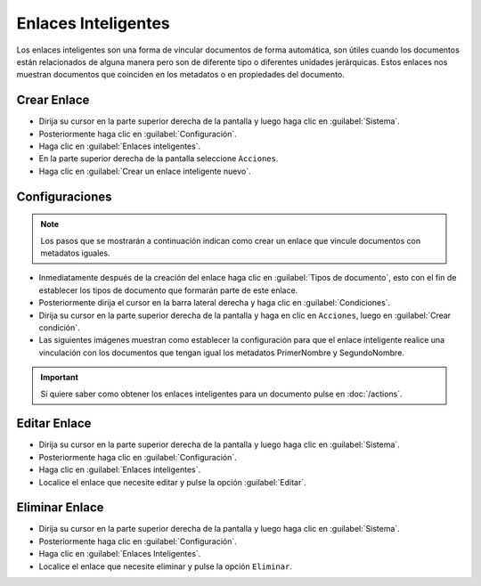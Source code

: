 ====================
Enlaces Inteligentes
====================


Los enlaces inteligentes son una forma de vincular documentos de forma automática, son útiles cuando los documentos están relacionados de alguna manera pero son de diferente tipo o diferentes unidades jerárquicas. Estos enlaces nos muestran documentos que coinciden en los metadatos o en propiedades del documento.



Crear Enlace
==============



* Dirija su cursor en la parte superior derecha de la pantalla y luego haga clic en :guilabel:`Sistema`.
* Posteriormente haga clic en :guilabel:`Configuración`.
* Haga clic en :guilabel:`Enlaces inteligentes`.
* En la parte superior derecha de la pantalla seleccione ``Acciones``.
* Haga clic en :guilabel:`Crear un enlace inteligente nuevo`.

.. image:: /image/CrearEnlace.gif




Configuraciones
===============

.. note::
	Los pasos que se mostrarán a continuación indican como crear un enlace que vincule documentos con metadatos iguales.


* Inmediatamente después de la creación del enlace haga clic en :guilabel:`Tipos de documento`, esto con el fin de establecer los tipos de documento que formarán parte de este enlace.
* Posteriormente dirija el cursor en la barra lateral derecha y haga clic en :guilabel:`Condiciones`.
* Dirija su cursor en la parte superior derecha de la pantalla y haga en clic en ``Acciones``, luego en :guilabel:`Crear condición`.
* Las siguientes imágenes muestran como establecer la configuración para que el enlace inteligente realice una vinculación con los documentos que tengan igual los metadatos PrimerNombre y SegundoNombre.

.. image:: /image/Enlace1.png
.. image:: /image/Enlace2.png



.. important::
	Si quiere saber como obtener los enlaces inteligentes para un documento pulse en :doc:`/actions`.




Editar Enlace
================

* Dirija su cursor en la parte superior derecha de la pantalla y luego haga clic en :guilabel:`Sistema`.
* Posteriormente haga clic en :guilabel:`Configuración`.
* Haga clic en :guilabel:`Enlaces inteligentes`.
* Localice el enlace que necesite editar y pulse la opción :guilabel:`Editar`.





Eliminar Enlace
==================

* Dirija su cursor en la parte superior derecha de la pantalla y luego haga clic en :guilabel:`Sistema`.
* Posteriormente haga clic en :guilabel:`Configuración`.
* Haga clic en :guilabel:`Enlaces Inteligentes`.
* Localice el enlace que necesite eliminar y pulse la opción ``Eliminar``.

.. image:: /image/EliminarEnlace.gif














